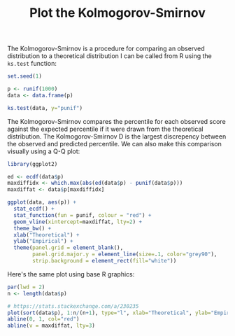 #+HTML_HEAD: <link rel="stylesheet" type="text/css" href="../theme.css">

#+NAME: add-bars
#+BEGIN_SRC emacs-lisp :exports none :results output
  (load-file "../bars.el")
#+END_SRC
#+CALL: add-bars()

#+TITLE: Plot the Kolmogorov-Smirnov

The Kolmogorov-Smirnov is a procedure for comparing an observed distribution to a theoretical distribution
I can be called from R using the ~ks.test~ function:

#+BEGIN_SRC R :session tmp :results output :exports both
  set.seed(1)

  p <- runif(1000)
  data <- data.frame(p)

  ks.test(data, y="punif")
#+END_SRC

The Kolmogorov-Smirnov compares the percentile for each observed score against the expected percentile if it were drawn from the theoretical distribution.
The Kolmogorov-Smirnov D is the largest discrepency between the observed and predicted percentile.
We can also make this comparison visually using a Q-Q plot:

#+BEGIN_SRC R :session tmp :exports both :file img/ggplot_kolmogorov_smirnov.svg :results graphics :cache yes
  library(ggplot2)

  ed <- ecdf(data$p)
  maxdiffidx <- which.max(abs(ed(data$p) - punif(data$p)))
  maxdiffat <- data$p[maxdiffidx]

  ggplot(data, aes(p)) +
    stat_ecdf() + 
    stat_function(fun = punif, colour = "red") +
    geom_vline(xintercept=maxdiffat, lty=2) +
    theme_bw() + 
    xlab("Theoretical") +
    ylab("Empirical") +
    theme(panel.grid = element_blank(),
          panel.grid.major.y = element_line(size=.1, color="grey90"),
          strip.background = element_rect(fill="white"))
#+END_SRC

#+RESULTS[18e39c505afcb6a70b3992f2e3ee687f75366702]:
[[file:img/kolmogorov_smirnov.svg]]

Here's the same plot using base R graphics:

#+BEGIN_SRC R :session tmp :exports both :file img/base_kolmogorov_smirnov.svg :results graphics :cache yes
  par(lwd = 2)
  n <- length(data$p)

  # https://stats.stackexchange.com/a/230235
  plot(sort(data$p), 1:n/(n+1), type="l", xlab="Theoretical", ylab="Empirical")
  abline(0, 1, col="red")
  abline(v = maxdiffat, lty=3)
#+END_SRC

#+RESULTS[dd439c8e8406df083284d37d4cacd81c97d0681c]:
[[file:img/base_kolmogorov_smirnov.svg]]
